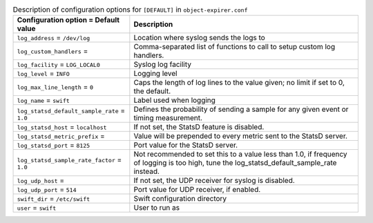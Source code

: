 ..
  Warning: Do not edit this file. It is automatically generated and your
  changes will be overwritten. The tool to do so lives in the
  openstack-doc-tools repository.

.. list-table:: Description of configuration options for ``[DEFAULT]`` in ``object-expirer.conf``
   :header-rows: 1
   :class: config-ref-table

   * - Configuration option = Default value
     - Description
   * - ``log_address`` = ``/dev/log``
     - Location where syslog sends the logs to
   * - ``log_custom_handlers`` =
     - Comma-separated list of functions to call to setup custom log handlers.
   * - ``log_facility`` = ``LOG_LOCAL0``
     - Syslog log facility
   * - ``log_level`` = ``INFO``
     - Logging level
   * - ``log_max_line_length`` = ``0``
     - Caps the length of log lines to the value given; no limit if set to 0, the default.
   * - ``log_name`` = ``swift``
     - Label used when logging
   * - ``log_statsd_default_sample_rate`` = ``1.0``
     - Defines the probability of sending a sample for any given event or timing measurement.
   * - ``log_statsd_host`` = ``localhost``
     - If not set, the StatsD feature is disabled.
   * - ``log_statsd_metric_prefix`` =
     - Value will be prepended to every metric sent to the StatsD server.
   * - ``log_statsd_port`` = ``8125``
     - Port value for the StatsD server.
   * - ``log_statsd_sample_rate_factor`` = ``1.0``
     - Not recommended to set this to a value less than 1.0, if frequency of logging is too high, tune the log_statsd_default_sample_rate instead.
   * - ``log_udp_host`` =
     - If not set, the UDP receiver for syslog is disabled.
   * - ``log_udp_port`` = ``514``
     - Port value for UDP receiver, if enabled.
   * - ``swift_dir`` = ``/etc/swift``
     - Swift configuration directory
   * - ``user`` = ``swift``
     - User to run as
